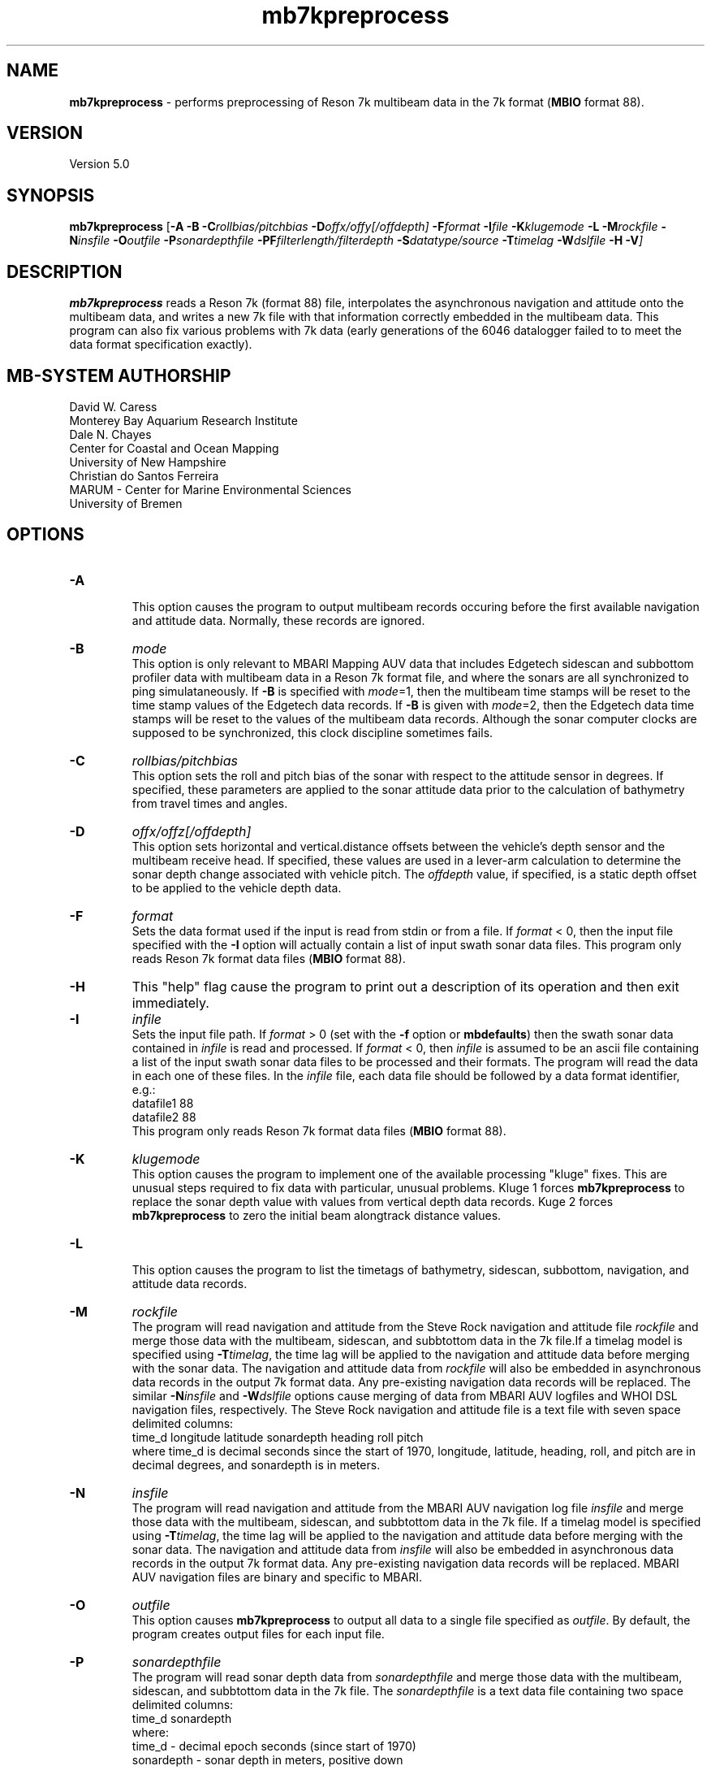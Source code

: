 .TH mb7kpreprocess 1 "21 October 2016" "MB-System 5.0" "MB-System 5.0"
.SH NAME
\fBmb7kpreprocess\fP \- performs preprocessing of Reson 7k multibeam data
in the 7k format (\fBMBIO\fP format 88).

.SH VERSION
Version 5.0

.SH SYNOPSIS
\fBmb7kpreprocess\fP [\fB\-A\fP \fB\-B\fP \fB\-C\fP\fIrollbias/pitchbias\fP
\fB\-D\fP\fIoffx/offy[/offdepth]\fP \fB\-F\fP\fIformat\fP
\fB\-I\fIfile \fB\-K\fP\fIklugemode\fP \fB\-L\fP \fB\-M\fP\fIrockfile\fP \fB\-N\fP\fIinsfile\fP \fB\-O\fP\fIoutfile\fP
\fB\-P\fP\fIsonardepthfile\fP \fB\-PF\fP\fIfilterlength/filterdepth\fP
\fB\-S\fP\fIdatatype/source\fP
\fB\-T\fP\fItimelag\fP \fB\-W\fP\fIdslfile\fP \fB\-H \-V\fP]

.SH DESCRIPTION
\fBmb7kpreprocess\fP reads a Reson 7k (format 88) file, interpolates the
asynchronous navigation and attitude onto the multibeam data,
and writes a new 7k file with that information correctly embedded
in the multibeam data. This program can also fix various problems
with 7k data (early generations of the 6046 datalogger failed to
to meet the data format specification exactly).

.SH MB-SYSTEM AUTHORSHIP
David W. Caress
.br
  Monterey Bay Aquarium Research Institute
.br
Dale N. Chayes
.br
  Center for Coastal and Ocean Mapping
.br
  University of New Hampshire
.br
Christian do Santos Ferreira
.br
  MARUM - Center for Marine Environmental Sciences
.br
  University of Bremen

.SH OPTIONS
.TP
.B \-A
.br
This option causes the program to output multibeam records occuring before the first
available navigation and attitude data. Normally, these records are ignored.
.TP
.B \-B
\fImode\fP
.br
This option is only relevant to MBARI Mapping AUV data that includes Edgetech sidescan
and subbottom profiler data with multibeam data in a Reson 7k format file, and where the
sonars are all synchronized to ping simulataneously. If \fB\-B\fP is specified with
\fImode\fP=1, then the multibeam time stamps will be reset to the time stamp values of
the Edgetech data records. If \fB\-B\fP is given with \fImode\fP=2, then the Edgetech
data time stamps will be reset to the values of the multibeam data records. Although the
sonar computer clocks are supposed to be synchronized, this clock discipline sometimes fails.
.TP
.B \-C
\fIrollbias/pitchbias\fP
.br
This option sets the roll and pitch bias of the sonar with respect to the attitude sensor
in degrees. If specified, these parameters are applied to the sonar attitude data prior to
the calculation of bathymetry from travel times and angles.
.TP
.B \-D
\fIoffx/offz[/offdepth]\fP
.br
This option sets horizontal and vertical.distance offsets between the vehicle's
depth sensor and the multibeam receive head. If specified, these values are used
in a lever-arm calculation to determine the sonar depth change  associated with
vehicle pitch. The \fIoffdepth\fP value, if specified, is a static depth offset to be
applied to the vehicle depth data.
.TP
.B \-F
\fIformat\fP
.br
Sets the data format used if the input is read from stdin
or from a file. If \fIformat\fP < 0, then the input file specified
with the \fB\-I\fP option will actually contain a list of input swath sonar
data files. This program only reads Reson 7k format data files (\fBMBIO\fP
format 88).
.TP
.B \-H
This "help" flag cause the program to print out a description
of its operation and then exit immediately.
.TP
.B \-I
\fIinfile\fP
.br
Sets the input file path. If \fIformat\fP > 0 (set with the
\fB\-f\fP option or \fBmbdefaults\fP) then the swath sonar data contained in \fIinfile\fP
is read and processed. If \fIformat\fP < 0, then \fIinfile\fP
is assumed to be an ascii file containing a list of the input swath sonar
data files to be processed and their formats.  The program will read
the data in each one of these files.
In the \fIinfile\fP file, each
data file should be followed by a data format identifier, e.g.:
 	datafile1 88
 	datafile2 88
.br
This program only reads Reson 7k format data files (\fBMBIO\fP
format 88).
.TP
.B \-K
\fIklugemode\fP
.br
This option causes the program to implement one of the available
processing "kluge" fixes. This are unusual steps required to fix
data with particular, unusual problems. Kluge 1 forces \fBmb7kpreprocess\fP
to replace the sonar depth value with values from vertical
depth data records. Kuge 2 forces \fBmb7kpreprocess\fP to zero the initial
beam alongtrack distance values.
.TP
.B \-L
.br
This option causes the program to list the timetags of bathymetry,
sidescan, subbottom, navigation, and attitude data records.
.TP
.B \-M
\fIrockfile\fP
.br
The program will read navigation and attitude from the Steve Rock navigation
and attitude file \fIrockfile\fP and merge those data with the multibeam, sidescan,
and subbtottom data in the 7k file.If a timelag model is specified using
\fB\-T\fP\fItimelag\fP, the time lag will be applied to the navigation and
attitude data before merging with the sonar data. The navigation and attitude
data from \fIrockfile\fP will also be embedded in asynchronous data records
in the output 7k format data. Any pre-existing navigation data records will
be replaced. The similar \fB\-N\fP\fIinsfile\fP and \fB\-W\fP\fIdslfile\fP options
cause merging of data from MBARI AUV logfiles and WHOI DSL navigation files,
respectively. The Steve Rock navigation and attitude file is a text file with
seven space delimited columns:
 	time_d longitude latitude sonardepth heading roll pitch
.br
where time_d is decimal seconds since the start of 1970, longitude, latitude,
heading, roll, and pitch are in decimal degrees, and sonardepth is in meters.
.TP
.B \-N
\fIinsfile\fP
.br
The program will read navigation and attitude from the MBARI AUV navigation
log file \fIinsfile\fP and merge those data with the multibeam, sidescan,
and subbtottom data in the 7k file. If a timelag model is specified using
\fB\-T\fP\fItimelag\fP, the time lag will be applied to the navigation and
attitude data before merging with the sonar data. The navigation and attitude
data from \fIinsfile\fP will also be embedded in asynchronous data records
in the output 7k format data. Any pre-existing navigation data records will
be replaced. MBARI AUV navigation files are binary and specific to MBARI.
.TP
.B \-O
\fIoutfile\fP
.br
This option causes \fBmb7kpreprocess\fP to output all data to a single file
specified as \fIoutfile\fP. By default, the program creates output files for
each input file.
.TP
.B \-P
\fIsonardepthfile\fP
.br
The program will read sonar depth data from \fIsonardepthfile\fP and merge
those data with the multibeam, sidescan, and subbtottom data in the 7k file.
The \fIsonardepthfile\fP is a text data file containing two space delimited columns:
 	time_d sonardepth
.br
where:
 	time_d \- decimal epoch seconds (since start of 1970)
 	sonardepth \- sonar depth in meters, positive down
.TP
.B \-PF
\fB\-PF\fP\fIfilterlength/filterdepth\fP
This option specifies Gaussian tapered time domain filtering of the
sonar depth data to be merged with the survey data, regardless of source.
The \fIfilterlength\fP value specifies
the filter window length in seconds, and the \fIfilterdepth\fP value controls
the depths to which filtering is applied. The filtered sonar depth is used
to depths up to twice the \fIfilterdepth\fP value. Below that threshold, the
value used transitions to unfiltered with an exponential taper. This filtering
is used in two ways. First, one can apply short period smoothing of noisy
sonar depth at all by specifying a small \fIfilterlength\fP (e.g. 2 seconds)
and a \fIfilterdepth\fP value deeper than the vehicle's track. Second, when
an AUV or ROV is operated at shallow depths, the pressure
values used to determine depth are affected by waves at the sea surface. In this
case, a longer period \fIfilterlength\fP (e.g. 10 seconds) and a shallower
\fIfilterdepth\fP (e.g. 50 meters) may be used to lessen the artifacts due to
surface swell.
.TP
.B \-S
\fIdatatype/source\fP
.br
This option specifies which data records should be the source of the
navigation (\fIdatatype\fP = 1), heading (\fIdatatype\fP = 2), 
attitude (\fIdatatype\fP = 3), and sonar depth  (\fIdatatype\fP = 4)
data that are interpolated onto the
survey ping times. In each case the \fIsource\fP value specifies
a data record type. This option can also specify (\fIdatatype\fP = 5) the data record
type source of the backscatter data
used to generate pseudo-sidescan data from Reson multibeam sonars.
The possibilities of \fIsource\fP values for Reson 7k data include:
      1		MB_DATA_DATA			multibeam data + interpolated position, sensor depth, heading, attitude
      28	MB_DATA_NAV1			position and sensor depth data (R7KRECID_Position 1003)
      29	MB_DATA_NAV2			position, sensor depth, heading, attitude data (R7KRECID_BluefinNav 3100:0)
      30	MB_DATA_NAV3			position heading sensor depth data (R7KRECID_Navigation 1015)
      18	MB_DATA_ATTITUDE		attitude data (R7KRECID_Attitude 1016)
      17	MB_DATA_HEADING			heading data (R7KRECID_Heading 1013)
      16	MB_DATA_HEIGHT			sensor depth data (R7KRECID_Depth 1008)
.br
where the numbers in parentheses are the Reson 7k format record type identifiers.

For the backscatter \fIsource\fP values the options are:
      7007   R7KRECID_7kBackscatterImageData (backscatter time series for port and starboard)
      7028   R7KRECID_7kV2SnippetData (time slice backscatter derived from bottom arrivals)
      7058   R7KRECID_7kCalibratedSnippetData
.br
By default \fBmb7kpreprocess\fP will attempt to construct the multibeam pseudosidescan
out of the snippet backscatter records. Also, the previous definition of the
\fB-S\P\fIsidescansource\fP option is still valid, and is described immediately below.
.br
.TP
.B \-S
\fIsidescansource\fP
.br
This option specifies the data record type source of the backscatter data
used to generate pseudo-sidescan data from Reson multibeam sonars. If
\fIsidescansource\fP = 'C' then the sidescan will be derived from calibrated
"snippet" records, if the \fIsidescansource\fP = 'S' then the sidescan will be derived from "snippet" records. If \fIsidescansource\fP = 'B' then the sidescan will be derived from "backscatter"
records. The difference is that the "backscatter" records contain port and
starboard time series derived from beams formed with a large acrosstrack
beamwidth, and the "snippet" records contain short sections of beamformed
time series centered on the bottom return times in each of the valid bathymetry
beams.
.TP
.B \-T
\fItimelag\fP
.br
This option specifies a \fItimelag\fP value in seconds to be applied
to the navigation and attitude data prior to it being merged with the
bathymetry. If \fItimelag\fP is a valid path to a file containing time
stamp and time lag pairs, then these data will be read and the time lag
applied to particular records will be interpolated by time.
.TP
.B \-W
\fIdslfile\fP
.br
The program will read navigation and attitude from the WHOI DSL navigation
and attitude file \fIdslfile\fP and merge those data with the multibeam, sidescan,
and subbtottom data in the 7k file.If a timelag model is specified using
\fB\-T\fP\fItimelag\fP, the time lag will be applied to the navigation and
attitude data before merging with the sonar data. Any pre-existing navigation data
records will be replaced. The similar \fB\-N\fP\fIinsfile\fP and \fB\-W\fP\fIdslfile\fP
options cause merging of data from MBARI AUV logfiles and WHOI DSL navigation files,
respectively. The WHOI DSL navigation and attitude file is a text file with
eleven space delimited columns:
 	PPL date time vehicle latitude longitude depth heading pitch roll id
.br
where:
 	PPL \- tag indicating processed navigation and attitude
 	date \- yyyy/mm/dd
 	time \- hh:mm:ss.sss
 	vehicle \- SEN for Sentry
 	latitude \- decimal degrees
 	longitude \- decimal degrees
 	depth \- sonar depth in meters
 	pitch \- decimal degrees
 	roll \- decimal degrees
 	id \- seems to be 1.00

.SH EXAMPLES
Suppose that one has collected a Reson 7k datafile incorporating
multibeam sonar data, sidescan data, and subbottom profiler data, and
that the filename is:
 	20050418_150155.s7k
.br

In order to preprocess the data in a 7k data file, one can use
\fBmb7kpreprocess\fP with no special arguments:
 	mb7kpreprocess \-I 20040722_152111.s7k

.SH SEE ALSO
\fBmbsystem\fP(1), \fBmbformat\fP(1), \fBmbinfo\fP(1)

.SH BUGS
Oh yeah.
